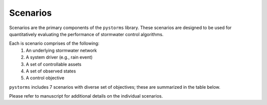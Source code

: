 =========
Scenarios
=========

Scenarios are the primary components of the ``pystorms`` library. These scenarios are designed to be used for quantitatively evaluating the performance of stormwater control algorithms.

.. image:: ./figures/fig_scenarioComponents.png
        :width: 400
        :align: center

Each is scenario comprises of the following:
        1. An underlying stormwater network
        2. A system driver (e.g., rain event)
        3. A set of controllable assets
        4. A set of observed states
        5. A control objective

``pystorms`` includes 7 scenarios with diverse set of objectives; these are summarized in the table below.

.. csv-table:: Scenarios
        :file: ./tables/scenarios.csv
        :widths: 5, 10, 10
        :header-rows: 1

Please refer to manuscript for additional details on the individual scenarios.
